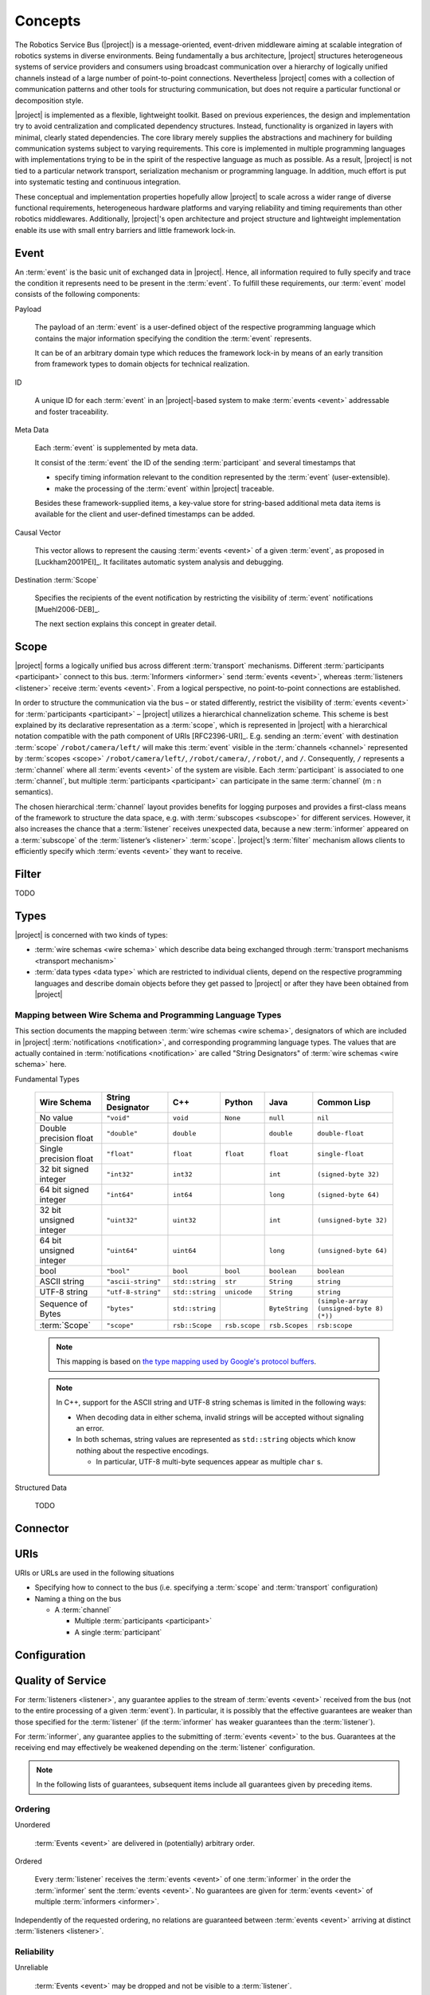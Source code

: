 ==========
 Concepts
==========

.. seealso::

   [Wienke2011-AMC]_
     For a concise introduction to the basic concepts of |project| in
     publication form

The Robotics Service Bus (|project|) is a message-oriented,
event-driven middleware aiming at scalable integration of robotics
systems in diverse environments. Being fundamentally a bus
architecture, |project| structures heterogeneous systems of service
providers and consumers using broadcast communication over a hierarchy
of logically unified channels instead of a large number of
point-to-point connections. Nevertheless |project| comes with a
collection of communication patterns and other tools for structuring
communication, but does not require a particular functional or
decomposition style.

|project| is implemented as a flexible, lightweight toolkit. Based on
previous experiences, the design and implementation try to avoid
centralization and complicated dependency structures. Instead,
functionality is organized in layers with minimal, clearly stated
dependencies. The core library merely supplies the abstractions and
machinery for building communication systems subject to varying
requirements. This core is implemented in multiple programming
languages with implementations trying to be in the spirit of the
respective language as much as possible. As a result, |project| is not
tied to a particular network transport, serialization mechanism or
programming language. In addition, much effort is put into systematic
testing and continuous integration.

These conceptual and implementation properties hopefully allow
|project| to scale across a wider range of diverse functional
requirements, heterogeneous hardware platforms and varying reliability
and timing requirements than other robotics middlewares. Additionally,
|project|'s open architecture and project structure and lightweight
implementation enable its use with small entry barriers and little
framework lock-in.

.. _event:

Event
=====

.. seealso::

   :ref:`specification-event`
     Detailed technical specification of :term:`events <event>`

An :term:`event` is the basic unit of exchanged data in
|project|. Hence, all information required to fully specify and trace
the condition it represents need to be present in the
:term:`event`. To fulfill these requirements, our :term:`event` model
consists of the following components:

Payload

  The payload of an :term:`event` is a user-defined object of the
  respective programming language which contains the major information
  specifying the condition the :term:`event` represents.

  It can be of an arbitrary domain type which reduces the framework
  lock-in by means of an early transition from framework types to
  domain objects for technical realization.

ID

  A unique ID for each :term:`event` in an |project|-based system to
  make :term:`events <event>` addressable and foster traceability.

Meta Data

  Each :term:`event` is supplemented by meta data.

  It consist of the :term:`event` the ID of the sending
  :term:`participant` and several timestamps that

  * specify timing information relevant to the condition represented
    by the :term:`event` (user-extensible).

  * make the processing of the :term:`event` within |project|
    traceable.

  Besides these framework-supplied items, a key-value store for
  string-based additional meta data items is available for the
  client and user-defined timestamps can be added.

Causal Vector

  This vector allows to represent the causing :term:`events <event>`
  of a given :term:`event`, as proposed in [Luckham2001PEI]_.  It
  facilitates automatic system analysis and debugging.

Destination :term:`Scope`

  Specifies the recipients of the event notification by restricting
  the visibility of :term:`event` notifications [Muehl2006-DEB]_.

  The next section explains this concept in greater detail.

.. _scope:

Scope
=====

.. seealso::

   :ref:`specification-scope`
     Detailed technical specification of :term:`scopes <scope>`

|project| forms a logically unified bus across different
:term:`transport` mechanisms. Different :term:`participants
<participant>` connect to this bus.  :term:`Informers <informer>` send
:term:`events <event>`, whereas :term:`listeners <listener>` receive
:term:`events <event>`. From a logical perspective, no point-to-point
connections are established.

In order to structure the communication via the bus – or stated
differently, restrict the visibility of :term:`events <event>` for
:term:`participants <participant>` – |project| utilizes a hierarchical
channelization scheme. This scheme is best explained by its
declarative representation as a :term:`scope`, which is represented in
|project| with a hierarchical notation compatible with the path
component of URIs [RFC2396-URI]_.  E.g. sending an :term:`event` with
destination :term:`scope` ``/robot/camera/left/`` will make this
:term:`event` visible in the :term:`channels <channel>` represented by
:term:`scopes <scope>` ``/robot/camera/left/``, ``/robot/camera/``,
``/robot/``, and ``/``. Consequently, ``/`` represents a
:term:`channel` where all :term:`events <event>` of the system are
visible. Each :term:`participant` is associated to one
:term:`channel`, but multiple :term:`participants <participant>` can
participate in the same :term:`channel` (m : n semantics).

The chosen hierarchical :term:`channel` layout provides benefits for
logging purposes and provides a first-class means of the framework to
structure the data space, e.g. with :term:`subscopes <subscope>` for
different services. However, it also increases the chance that a
:term:`listener` receives unexpected data, because a new
:term:`informer` appeared on a :term:`subscope` of the
:term:`listener’s <listener>` :term:`scope`. |project|’s
:term:`filter` mechanism allows clients to efficiently specify which
:term:`events <event>` they want to receive.

.. _filter:

Filter
======

TODO

.. _types:

Types
=====

|project| is concerned with two kinds of types:

* :term:`wire schemas <wire schema>` which describe data being
  exchanged through :term:`transport mechanisms <transport mechanism>`

* :term:`data types <data type>` which are restricted to individual
  clients, depend on the respective programming languages and describe
  domain objects before they get passed to |project| or after they
  have been obtained from |project|

Mapping between Wire Schema and Programming Language Types
----------------------------------------------------------

This section documents the mapping between :term:`wire schemas <wire
schema>`, designators of which are included in |project|
:term:`notifications <notification>`, and corresponding programming
language types. The values that are actually contained in
:term:`notifications <notification>` are called "String Designators"
of :term:`wire schemas <wire schema>` here.

Fundamental Types

  ======================= ================== =============== ============= ============== =========================================
  Wire Schema             String Designator  C++             Python        Java           Common Lisp
  ======================= ================== =============== ============= ============== =========================================
  No value                ``"void"``         ``void``        ``None``      ``null``       ``nil``
  Double precision float  ``"double"``       ``double``                    ``double``     ``double-float``
  Single precision float  ``"float"``        ``float``       ``float``     ``float``      ``single-float``
  32 bit signed integer   ``"int32"``        ``int32``                     ``int``        ``(signed-byte 32)``
  64 bit signed integer   ``"int64"``        ``int64``                     ``long``       ``(signed-byte 64)``
  32 bit unsigned integer ``"uint32"``       ``uint32``                    ``int``        ``(unsigned-byte 32)``
  64 bit unsigned integer ``"uint64"``       ``uint64``                    ``long``       ``(unsigned-byte 64)``
  bool                    ``"bool"``         ``bool``        ``bool``      ``boolean``    ``boolean``
  ASCII string            ``"ascii-string"`` ``std::string`` ``str``       ``String``     ``string``
  UTF-8 string            ``"utf-8-string"`` ``std::string`` ``unicode``   ``String``     ``string``
  Sequence of Bytes       ``"bytes"``        ``std::string``               ``ByteString`` ``(simple-array (unsigned-byte 8)  (*))``
  :term:`Scope`           ``"scope"``        ``rsb::Scope``  ``rsb.scope`` ``rsb.Scopes`` ``rsb:scope``
  ======================= ================== =============== ============= ============== =========================================

  .. note::

     This mapping is based on `the type mapping used by Google's
     protocol buffers
     <http://code.google.com/apis/protocolbuffers/docs/proto.html#scalar>`_.

  .. note::

     In C++, support for the ASCII string and UTF-8 string schemas is
     limited in the following ways:

     * When decoding data in either schema, invalid strings will be
       accepted without signaling an error.

     * In both schemas, string values are represented as
       ``std::string`` objects which know nothing about the respective
       encodings.

       * In particular, UTF-8 multi-byte sequences appear as multiple
         ``char`` s.

Structured Data

  TODO

Connector
=========

.. _uri-schema:

URIs
====

.. seealso::

   :ref:`specification-uris`
     Specification for handling of URIs in |project|.

URIs or URLs are used in the following situations

* Specifying how to connect to the bus (i.e. specifying a
  :term:`scope` and :term:`transport` configuration)

* Naming a thing on the bus

  * A :term:`channel`

    * Multiple :term:`participants <participant>`
    * A single :term:`participant`

.. _configuration:

Configuration
=============

.. seealso::

   :ref:`specification-config`
     Specification for the configuration of |project|.

Quality of Service
==================

For :term:`listeners <listener>`, any guarantee applies to the stream
of :term:`events <event>` received from the bus (not to the entire
processing of a given :term:`event`). In particular, it is possibly
that the effective guarantees are weaker than those specified for the
:term:`listener` (if the :term:`informer` has weaker guarantees than
the :term:`listener`).

For :term:`informer`, any guarantee applies to the submitting of
:term:`events <event>` to the bus. Guarantees at the receiving end may
effectively be weakened depending on the :term:`listener`
configuration.

.. note::

   In the following lists of guarantees, subsequent items include all
   guarantees given by preceding items.

Ordering
--------

Unordered

  :term:`Events <event>` are delivered in (potentially) arbitrary
  order.

Ordered

  Every :term:`listener` receives the :term:`events <event>` of one
  :term:`informer` in the order the :term:`informer` sent the
  :term:`events <event>`. No guarantees are given for :term:`events
  <event>` of multiple :term:`informers <informer>`.

Independently of the requested ordering, no relations are guaranteed
between :term:`events <event>` arriving at distinct :term:`listeners
<listener>`.

Reliability
-----------

Unreliable

  :term:`Events <event>` may be dropped and not be visible to a
  :term:`listener`.

Reliable

  :term:`Events <event>` are guaranteed to be delivered. An error is
  signaled when :term:`events <event>` cannot be delivered.

Threading
=========

:term:`Informers <informer>` are thread-safe.

:term:`Listener` are thread-safe. This implies:

* Adding/Removing :term:`filters <filter>` from arbitrary threads is
  allowed, but does not affect already registered :term:`handlers
  <handler>`.

  The changed :term:`filters <filter>` will be applied at some point
  in time, which may be much later than the method call.

* Adding/Removing :term:`handlers <handler>` from arbitrary threads is
  possible.

  Existing :term:`handlers <handler>` will not notice any effect with
  respect to the stream of incoming :term:`events <event>`.

  For the added/removed :term:`handler`, there is no guarantee that it
  will be called immediately / will not be called anymore when the
  add/remove method call returns. However, a flag can be set to
  achieve these guarantees.
